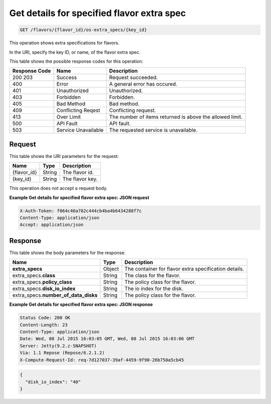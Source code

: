 .. _get-get-details-for-specified-flavor-extra-spec-flavors-flavor-id-os-extra-specs-key-id:

Get details for specified flavor extra spec
^^^^^^^^^^^^^^^^^^^^^^^^^^^^^^^^^^^^^^^^^^^^^^^^^^^^^^^^^^^^^^^^^^^^^^^^^^^^^^^^

.. code::

    GET /flavors/{flavor_id}/os-extra_specs/{key_id}

This operation shows extra specifications for flavors.

In the URI, specify the key ID, or name, of the flavor extra spec.


This table shows the possible response codes for this operation:


+--------------------------+-------------------------+-------------------------+
|Response Code             |Name                     |Description              |
+==========================+=========================+=========================+
|200 203                   |Success                  |Request succeeded.       |
+--------------------------+-------------------------+-------------------------+
|400                       |Error                    |A general error has      |
|                          |                         |occured.                 |
+--------------------------+-------------------------+-------------------------+
|401                       |Unauthorized             |Unauthorized.            |
+--------------------------+-------------------------+-------------------------+
|403                       |Forbidden                |Forbidden.               |
+--------------------------+-------------------------+-------------------------+
|405                       |Bad Method               |Bad method.              |
+--------------------------+-------------------------+-------------------------+
|409                       |Conflicting Reqest       |Conflicting request.     |
+--------------------------+-------------------------+-------------------------+
|413                       |Over Limit               |The number of items      |
|                          |                         |returned is above the    |
|                          |                         |allowed limit.           |
+--------------------------+-------------------------+-------------------------+
|500                       |API Fault                |API fault.               |
+--------------------------+-------------------------+-------------------------+
|503                       |Service Unavailable      |The requested service is |
|                          |                         |unavailable.             |
+--------------------------+-------------------------+-------------------------+


Request
""""""""""""""""

This table shows the URI parameters for the request:

+--------------------------+-------------------------+-------------------------+
|Name                      |Type                     |Description              |
+==========================+=========================+=========================+
|{flavor_id}               |String                   |The flavor id.           |
+--------------------------+-------------------------+-------------------------+
|{key_id}                  |String                   |The flavor key.          |
+--------------------------+-------------------------+-------------------------+


This operation does not accept a request body.


**Example Get details for specified flavor extra spec: JSON request**


.. code::

   X-Auth-Token: f064c46a782c444cb4ba4b6434288f7c
   Content-Type: application/json
   Accept: application/json

Response
""""""""""""""""

This table shows the body parameters for the response:

+--------------------------+-------------------------+-------------------------+
|Name                      |Type                     |Description              |
+==========================+=========================+=========================+
|**extra_specs**           |Object                   |The container for flavor |
|                          |                         |extra specification      |
|                          |                         |details.                 |
+--------------------------+-------------------------+-------------------------+
|extra_specs.\ **class**   |String                   |The class for the flavor.|
|                          |                         |                         |
+--------------------------+-------------------------+-------------------------+
|extra_specs.\             |String                   |The policy class for the |
|**policy_class**          |                         |flavor.                  |
+--------------------------+-------------------------+-------------------------+
|extra_specs.\             |String                   |The io index for the     |
|**disk_io_index**         |                         |disk.                    |
+--------------------------+-------------------------+-------------------------+
|extra_specs.\             |String                   |The policy class for the |
|**number_of_data_disks**  |                         |flavor.                  |
+--------------------------+-------------------------+-------------------------+

**Example Get details for specified flavor extra spec: JSON response**

.. code::

       Status Code: 200 OK
       Content-Length: 23
       Content-Type: application/json
       Date: Wed, 08 Jul 2015 16:03:05 GMT, Wed, 08 Jul 2015 16:03:06 GMT
       Server: Jetty(9.2.z-SNAPSHOT)
       Via: 1.1 Repose (Repose/6.2.1.2)
       X-Compute-Request-Id: req-7d127037-39af-4459-9f90-26b750a5cb45


.. code::

   {
     "disk_io_index": "40"
   }




